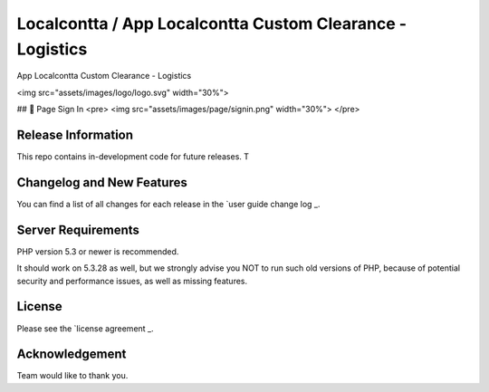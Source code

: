 ###################
Localcontta / App Localcontta Custom Clearance - Logistics
###################

App Localcontta Custom Clearance - Logistics

<img src="assets/images/logo/logo.svg" width="30%">

## 📸 Page Sign In
<pre>
<img src="assets/images/page/signin.png" width="30%">
</pre>

*******************
Release Information
*******************

This repo contains in-development code for future releases. T

**************************
Changelog and New Features
**************************

You can find a list of all changes for each release in the `user
guide change log _.

*******************
Server Requirements
*******************

PHP version 5.3 or newer is recommended.

It should work on 5.3.28 as well, but we strongly advise you NOT to run
such old versions of PHP, because of potential security and performance
issues, as well as missing features.

*******
License
*******

Please see the `license agreement _.

***************
Acknowledgement
***************

Team would like to thank you.

